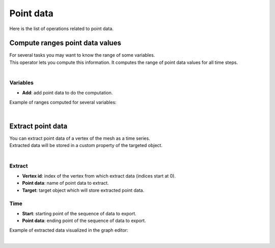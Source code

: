 .. _telemac-point-data:

Point data
==========

Here is the list of operations related to point data.


.. _telemac-compute-ranges-point-data-values:

Compute ranges point data values
--------------------------------

|   For several tasks you may want to know the range of some variables.
|   This operator lets you compute this information. It computes the range of point data values for all time steps.

.. image:: /images/telemac/telemac_compute_ranges_point_data_values.png
    :width: 60%
    :alt: Compute ranges point data values operator
    :align: center
    :class: rounded-corners

|


.. _telemac-compute-ranges-point-data-values-variables-properties:

Variables
*********

* **Add**: add point data to do the computation.

Example of ranges computed for several variables:

.. image:: /images/telemac/telemac_ranges_point_data_values.png
    :width: 60%
    :alt: Computed ranges
    :align: center
    :class: rounded-corners

|


.. _telemac-extract-point-data:

Extract point data
------------------

|   You can extract point data of a vertex of the mesh as a time series.
|   Extracted data will be stored in a custom property of the targeted object.

.. image:: /images/telemac/telemac_extract_point_data.png
    :width: 60%
    :alt: Extract point data operator
    :align: center
    :class: rounded-corners

|


.. _telemac-extract-point-data-extract-properties:

Extract
*******

* **Vertex id**: index of the vertex from which extract data (indices start at 0).
* **Point data**: name of point data to extract.
* **Target**: target object which will store extracted point data.


.. _telemac-extract-point-data-time-properties:

Time
*******

* **Start**: starting point of the sequence of data to export.
* **Point data**: ending point of the sequence of data to export.

Example of extracted data visualized in the graph editor:

.. image:: /images/telemac/telemac_extracted_point_data.png
    :width: 60%
    :alt: Extracted point data
    :align: center
    :class: rounded-corners

|

